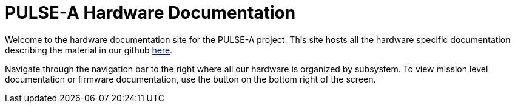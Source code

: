 = PULSE-A Hardware Documentation

Welcome to the hardware documentation site for the PULSE-A project. This site hosts all the hardware specific documentation describing the material in our github link:https://github.com/UChicago-PULSE[here].


Navigate through the navigation bar to the right where all our hardware is organized by subsystem. To view mission level documentation or firmware documentation, use the button on the bottom right of the screen.

